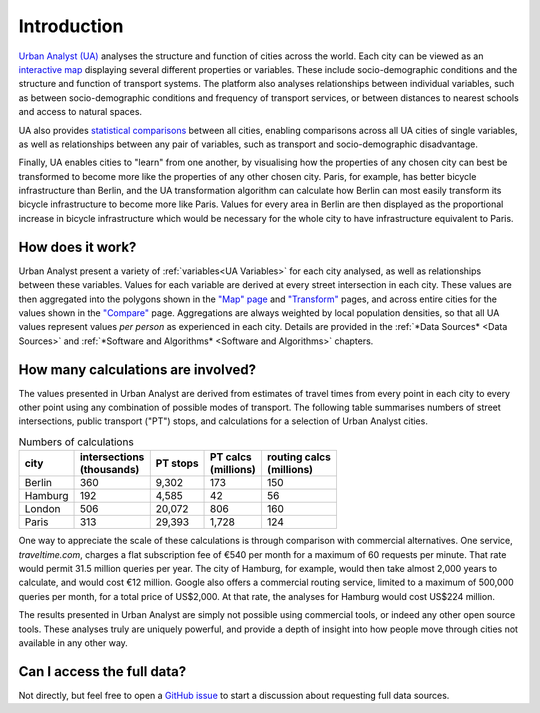 Introduction
###############

`Urban Analyst (UA) <https://urbananalyst.city>`_ analyses the structure and
function of cities across the world. Each city can be viewed as an `interactive
map <https://urbananalyst.city/maps>`_ displaying several different properties
or variables. These include socio-demographic conditions and the structure and
function of transport systems. The platform also analyses relationships between
individual variables, such as between socio-demographic conditions and
frequency of transport services, or between distances to nearest schools and
access to natural spaces.

UA also provides `statistical comparisons <https://urbananalyst.city/compare>`_
between all cities, enabling comparisons across all UA cities of single
variables, as well as relationships between any pair of variables, such as
transport and socio-demographic disadvantage. 

Finally, UA enables cities to "learn" from one another, by visualising how the
properties of any chosen city can best be transformed to become more like the
properties of any other chosen city. Paris, for example, has better bicycle
infrastructure than Berlin, and the UA transformation algorithm can calculate
how Berlin can most easily transform its bicycle infrastructure to become more
like Paris. Values for every area in Berlin are then displayed as the
proportional increase in bicycle infrastructure which would be necessary for
the whole city to have infrastructure equivalent to Paris.

How does it work?
*****************

Urban Analyst present a variety of :ref:`variables<UA Variables>` for each
city analysed, as well as relationships between these variables. Values for
each variable are derived at every street intersection in each city. These
values are then aggregated into the polygons shown in the `"Map" page
<https://urbananalyst.city/maps>`_ and `"Transform"
<https://urbananalyst.city/transform>`_ pages, and across entire cities for the
values shown in the `"Compare" <https://urbananalyst.city/compare>`_ page.
Aggregations are always weighted by local population densities, so that all UA
values represent values *per person* as experienced in each city. Details are
provided in the :ref:`*Data Sources* <Data Sources>` and :ref:`*Software and
Algorithms* <Software and Algorithms>` chapters.

How many calculations are involved?
***********************************

The values presented in Urban Analyst are derived from estimates of travel
times from every point in each city to every other point using any combination
of possible modes of transport. The following table summarises numbers of
street intersections, public transport ("PT") stops, and calculations for a
selection of Urban Analyst cities.

.. list-table:: Numbers of calculations
   :header-rows: 1

   * - | city
     - | intersections
       | (thousands)
     - | PT stops
     - | PT calcs
       | (millions)
     - | routing calcs
       | (millions)
   * - Berlin
     - 360
     - 9,302
     - 173
     - 150
   * - Hamburg
     - 192
     - 4,585
     - 42
     - 56
   * - London
     - 506
     - 20,072
     - 806
     - 160
   * - Paris
     - 313
     - 29,393
     - 1,728
     - 124


One way to appreciate the scale of these calculations is through comparison
with commercial alternatives. One service, *traveltime.com*, charges a flat
subscription fee of €540 per month for a maximum of 60 requests per minute.
That rate would permit 31.5 million queries per year. The city of Hamburg, for
example, would then take almost 2,000 years to calculate, and would cost
€12 million. Google also offers a commercial routing service, limited to a
maximum of 500,000 queries per month, for a total price of US$2,000. At that
rate, the analyses for Hamburg would cost US$224 million.

The results presented in Urban Analyst are simply not possible using commercial
tools, or indeed any other open source tools. These analyses truly are uniquely
powerful, and provide a depth of insight into how people move through cities
not available in any other way.


Can I access the full data?
***************************

Not directly, but feel free to open a `GitHub
issue <https://github.com/mpadge/UrbanAnalyst/issues>`_ to start a discussion
about requesting full data sources.
